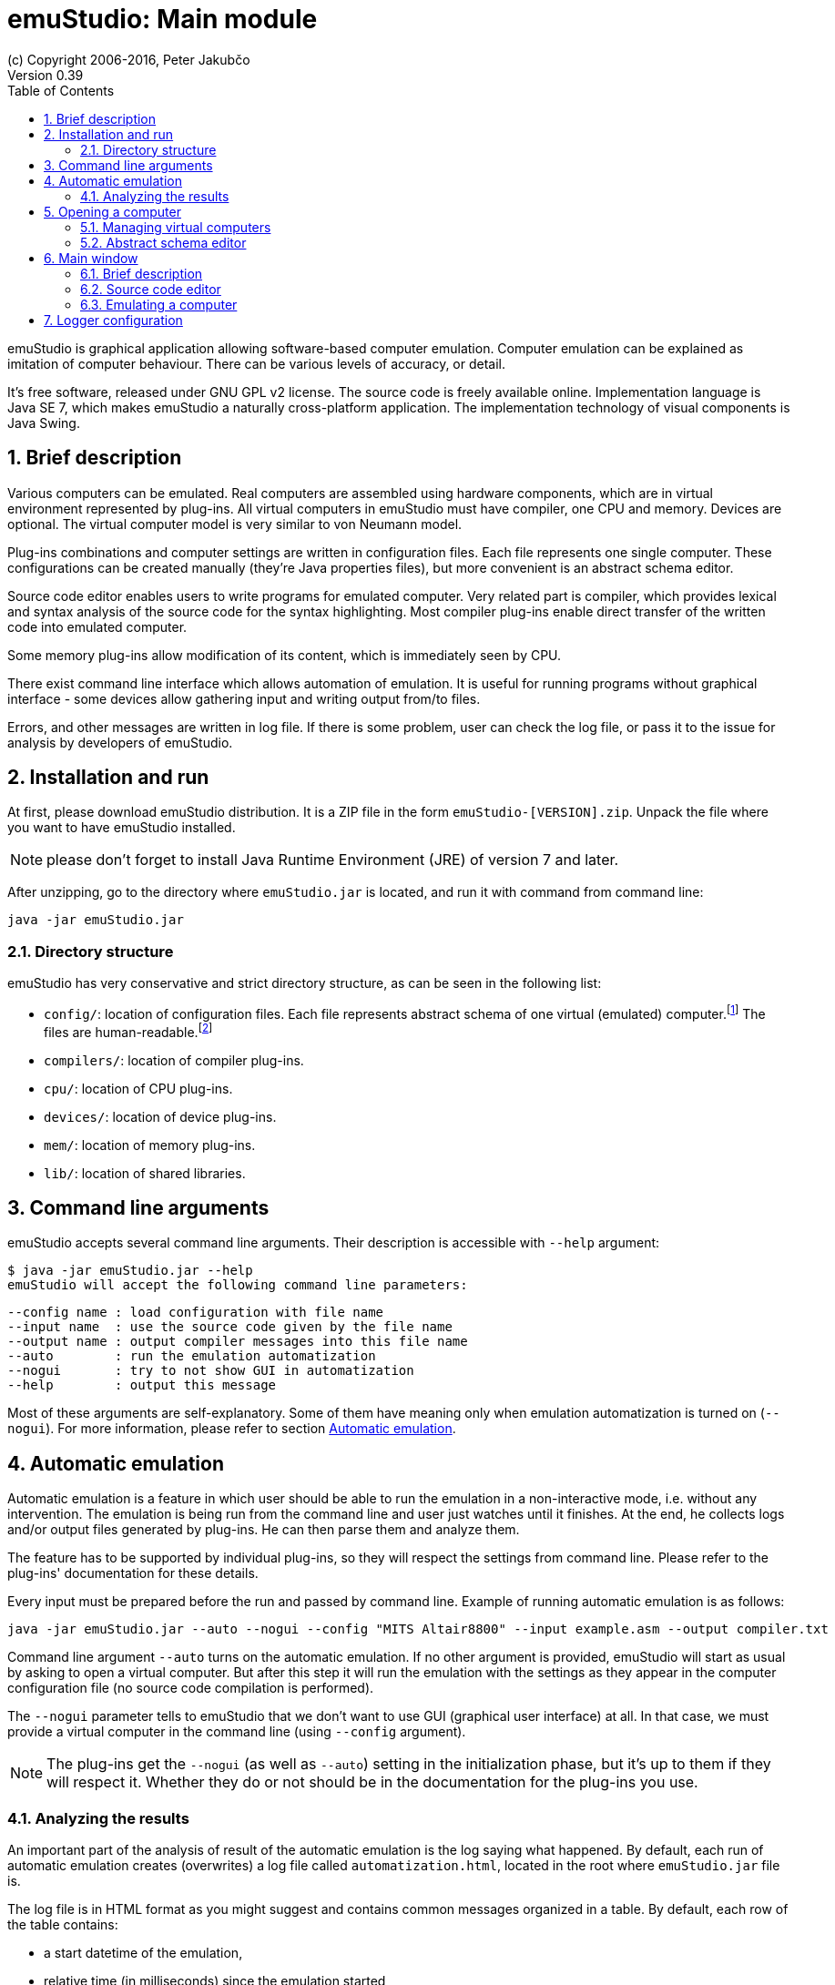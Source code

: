 = emuStudio: Main module
(c) Copyright 2006-2016, Peter Jakubčo
Version 0.39
:toc:
:numbered:

emuStudio is graphical application allowing software-based computer emulation. Computer emulation can
be explained as imitation of computer behaviour. There can be various levels of accuracy, or detail.

It's free software, released under GNU GPL v2 license. The source code is freely available online.
Implementation language is Java SE 7, which makes emuStudio a naturally cross-platform application.
The implementation technology of visual components is Java Swing.

[[XIB]]
== Brief description

Various computers can be emulated. Real computers are assembled using hardware components, which are
in virtual environment represented by plug-ins. All virtual computers in emuStudio must have compiler,
one CPU and memory. Devices are optional. The virtual computer model is very similar to von Neumann model.

Plug-ins combinations and computer settings are written in configuration files. Each file represents
one single computer. These configurations can be created manually (they're Java properties files), but
more convenient is an abstract schema editor.

Source code editor enables users to write programs for emulated computer. Very related part is
compiler, which provides lexical and syntax analysis of the source code for the syntax highlighting. Most compiler
plug-ins enable direct transfer of the written code into emulated computer.

Some memory plug-ins allow modification of its content, which is immediately seen by CPU.

There exist command line interface which allows automation of emulation. It is useful for running programs
without graphical interface - some devices allow gathering input and writing output from/to files.

Errors, and other messages are written in log file. If there is some problem, user can check the log file,
or pass it to the issue for analysis by developers of emuStudio.

[[XII]]
== Installation and run

At first, please download emuStudio distribution. It is a ZIP file in the form `emuStudio-[VERSION].zip`.
Unpack the file where you want to have emuStudio installed.

NOTE: please don't forget to install Java Runtime Environment (JRE) of version 7 and later.

After unzipping, go to the directory where `emuStudio.jar` is located, and run it with command from command
line:

....
java -jar emuStudio.jar
....

[[XIID]]
=== Directory structure

emuStudio has very conservative and strict directory structure, as can be seen in the following
list:

- `config/`: location of configuration files. Each file represents abstract schema of one virtual
             (emulated) computer.footnote:[The name of the file is the name of the computer, which
             is not very good idea.] The files are human-readable.footnote:[Format of the files is
             http://en.wikipedia.org/wiki/.properties[Java properties].]
- `compilers/`: location of compiler plug-ins.
- `cpu/`: location of CPU plug-ins.
- `devices/`: location of device plug-ins.
- `mem/`: location of memory plug-ins.
- `lib/`: location of shared libraries.

[[XC]]
== Command line arguments

emuStudio accepts several command line arguments. Their description is accessible with `--help`
argument:

	$ java -jar emuStudio.jar --help
	emuStudio will accept the following command line parameters:

	--config name : load configuration with file name
	--input name  : use the source code given by the file name
	--output name : output compiler messages into this file name
	--auto        : run the emulation automatization
	--nogui       : try to not show GUI in automatization
	--help        : output this message

Most of these arguments are self-explanatory. Some of them have meaning only when emulation
automatization is turned on (`--nogui`). For more information, please refer to section
<<XA,Automatic emulation>>.

[[XA]]
== Automatic emulation

Automatic emulation is a feature in which user should be able to run the emulation in a
non-interactive mode, i.e. without any intervention. The emulation is being run from the command
line and user just watches until it finishes. At the end, he collects logs and/or output files
generated by plug-ins. He can then parse them and analyze them.

The feature has to be supported by individual plug-ins, so they will respect the settings from
command line. Please refer to the plug-ins' documentation for these details.

Every input must be prepared before the run and passed by command line. Example of running automatic
emulation is as follows:

    java -jar emuStudio.jar --auto --nogui --config "MITS Altair8800" --input example.asm --output compiler.txt

Command line argument `--auto` turns on the automatic emulation. If no other argument is provided,
emuStudio will start as usual by asking to open a virtual computer. But after this step it will run
the emulation with the settings as they appear in the computer configuration file (no source
code compilation is performed).

The `--nogui` parameter tells to emuStudio that we don't want to use GUI (graphical user interface)
at all. In that case, we must provide a virtual computer in the command line (using `--config`
argument).

NOTE: The plug-ins get the `--nogui` (as well as `--auto`) setting in the initialization phase,
but it's up to them if they will respect it. Whether they do or not should be in the documentation
for the plug-ins you use.

=== Analyzing the results

An important part of the analysis of result of the automatic emulation is the log saying what
happened. By default, each run of automatic emulation creates (overwrites) a log file called
`automatization.html`, located in the root where `emuStudio.jar` file is.

The log file is in HTML format as you might suggest and contains common messages organized in
a table. By default, each row of the table contains:

- a start datetime of the emulation,
- relative time (in milliseconds) since the emulation started,
- message level
- the message itself

Usually, the first message is about which computer has been loaded. The second phase is compilation
of the source code, if it is provided (by the `--input` argument in the command line). This should
be logged, too. The next phase is the emulation itself and involves not much details in the log.
Usually the most important messages are those if everything went fine, and the log file tries to
keep it that simple. The final messages just say that the automatic emulation has finished and the
state how it finished.

The log file format, and columns of the table can be of course customized, see chapter
<<XLC, Logger configuration>> for more details.

[[XO]]
== Opening a computer

The first action which emuStudio does is loading a computer to be emulated. Virtual computers are
described in abstract schemas, which are stored in configuration files (see <<XIID,Directory structure>> section).

Computers can be loaded either from <<XC,command line>> or manually in GUI (by default). The
open dialog is the first thing which appears to a user.

image::main_module/images/open-dialog.png["Open a computer" dialog]

Left part contains a control panel and a list of all available virtual computers. When a user
clicks at a computer, it's abstract schema is displayed on the right. Double-clicking or clicking
on the `Open` button loads selected computer.

[[XOM]]
=== Managing virtual computers

image::main_module/images/open-dialog-panel.png[Managing virtual computers]

- *A*: Adds new computer. The abstract schema editor will be opened.
- *B*: Deletes selected computer. Be aware of what you are doing - the action cannot be undone.
- *C*: Edits selected computer. The abstract schema editor will be opened.
- *D*: Saves the displayed abstract schema into image file.

[[XOA]]
=== Abstract schema editor

Abstract schema editor is a graphical editor for drawing abstract schemas of virtual computers
for emulation in emuStudio. Users pick plug-ins which appear as "boxes" or elements on the screen.
Then using connection lines those elements can be connected together to express a relation (that they
can "see" each other).

When the abstract schema is completed, user must save it and then it will appear in the
<<XOM,Open a computer>> dialog.

image::main_module/images/schema-editor.png[Abstract schema editor]

Description of the control panel follows.

image::main_module/images/schema-editor-panel.png[Control panel in the abstract schema editor]

- *A*: Save the virtual computer.
- *B*: Select a compiler.
- *C*: Select a CPU.
- *D*: Select a memory.
- *E*: Select a device.
- *F*: Use a connection line. The line is bidirectional by default.
- *G*: Set or unset the connection line to be bidirectional. If the line is not bidirectional,
       the source direction is the first clicked element and the target direction is the second
       clicked element.
- *H*: Remove an element from the schema.
- *I*: This drop-down list is used for selecting specific plug-in (element) in the abstract schema.
       See icons `B`, `C`, `D`, and `E`. Those names are just file names of plug-ins located in
       corresponding directory (see <<XIID,Directory structure>> section).
- *J*: Use / do not use a grid in the editor. Elements are "snapped" to the grid if it is used
       and it's easier to draw the schema which looks good. The slider on the right then controls
       density of the grid. The density is saved in the configuration file of the edited computer.

NOTE: Virtual computers in emuStudio are following von-Neumann model of computers. It means that each
      computer must have a CPU, and memory. Optionally one or more devices, and optionally a
      compiler.footnote:[The compiler is not really a computer component, but since it also can be
      interconnected to other components, it is part of the abstract schema.]

==== Connection lines

Connection line represents virtual "connection" between computer components. For the abstract schema
it's not important how the connection is realized. It's safe to say that the connection is similar
as if we say that a component "sees" the other component, in the direction of the arrow:

image::main_module/images/connection.png[CPU "sees" operating memory, but not vice-versa]

In the previous image, a CPU "sees" the memory, but not vice-versa. It means, CPU can read/write
from/to memory, but memory is not seeing it, it can just answer to CPU requests. This connection makes
sense in real-world computers.

Drawing connection lines is very easy. Connection line always connects exactly two elements in the
schema. At first, user must click on already existing element in the schema. It's just a click, not
a drag.

Then a grey temporary line is being drawn having its end at the mouse position and moving with the
mouse move. If the element is not really close, user can make a "path" by clicking somewhere in the
schema. At those locations fixed-points are created.

When a user clicks at the second element, the temporary line disappears, and real connection line is
created.

User can find the fixed-points later and move them by dragging. They can be removed by clicking at
them with right button of the mouse.

==== Accessing settings of plug-ins

Each plug-in in the abstract schema can have its own "hidden" settings, which are used by particular plug-in.
Most of these settings can be set in a "Settings" window accessible from Emulator panel -> Peripheral devices window.
However, plug-ins save their settings directly into the configuration file. The format of the file is
http://en.wikipedia.org/wiki/.properties[Java properties file].

Settings of particular plug-in can be accessed by clicking on the plug-in in the Abstract schema editor with
the right mouse button.

For example, the following image shows the settings of the plug-in `standard-mem`:

image::main_module/images/schema-editor-settings.png["Hidden" settings of Standard operating memory plug-in]

It is possible to Add, Remove or Save the settings. Please refer for particular plug-ins which settings they support.

[[XM]]
== Main window

[[XMB]]
=== Brief description

Main window the core part of emuStudio application. Users will spend there most of the time while
working with emuStudio. It is part of the main module. Main module is a separated application
developed independently from plug-ins.

The content of the window is split into two panels or tabs, placeholders for two actions users can
do in emuStudio. The first tab is <<XMS,source code editor>>, second is <<XME,emulator>>, used during computer
emulation.

[[XMS]]
=== Source code editor

image::main_module/images/source-code.png[Source code tab]

In the source code editor, users can write programs for emulated computer. However, the most
important tool which allows translation of the source code into binary program readable by emulated
CPU is a compiler. Therefore, users must use the right compiler.

Input language of a compiler is not limited, it can be either a kind of assembler, or even C or
Pascal language. It depends on the compiler implementation, there can be many. The only restriction
is that compiler must have output which is compatible with CPU which is currently being emulated.
This cannot be checked automatically, users must take care of this.

Source code editor supports only the basic features, such as line numbering and syntax highlighting.
Also, there is possibility to search/replace text.

Compilation must be run manually. Compiler output window shows all messages which compiler produces.
The content is dependant on the used compiler, but most likely it will contain compilation success or
errors messages.

Compiled source code can produce output binary file (for example a HEX file), and it's automatically
loaded into the operating memory.footnote:[If the used compiler supports it]. If the emulation is
running, user must stop it first manually.

If another program is loaded in memory, it is not removed before loading currently compiled program,
but the memory is overwritten at only those locations relevant to the compiled program. All the other
content is left unchanged.

[[XME]]
=== Emulating a computer

*Emulator tab* is shown in the following image. It is currently open with MITS Altair8800 computer
with Intel 8080 CPU, and several devices:

image::main_module/images/emulator.png[Emulator tab]

The tab contains three main parts. The first one is very useful - listing of operating memory,
disassembled into instructions. This part is called a debugger window, or "debugger". The other part,
below the debugger window is a list of all computer devices used ("peripheral devices").footnote:[With
double-click user can open GUI window of that particular device, if it supports it.]

The last part on the right displays status of the CPU used in this computer. Each CPU has its own
implementation of how the status window look and what it displays.

[[XMEE]]
==== Emulation work-flow

In real world, users control the power of computer. Computers can be turned on, or turned off if it
is running, basically by pressing a button. It's obvious that we can turn on only not running or
stopped computer. The power state is a term which denotes whether the computer is turned on or off.
Each of those states define possible transitions to the other power state, executed by the action -
pressing a button.

Computer behaves according to the power state in which it is. If it's in a running state, it
runs and we can see something on screen. If not, it is quiet and does nothing.

In emuStudio, emulation of a virtual computer can be controlled very similarly. In addition to
basic *run* (turn on), *stop* (turn off) actions and stopped/running states, emulation work-flow in emuStudio allows
*reset* and *pause* actions (plus paused state).

Emulation can be ready to run (the same as paused), running, or stopped. Each state has defined
possible transitions to another states, by already mentioned actions. It's possible to show those transitions in a
state diagram, as in the following image:

[graphviz]
---------------------------------------------------------------------
digraph emulation_states {
  ratio = 1;
  node [shape = rect];

  ready [ style = filled, fillcolor=lightgrey ];
  stopped [shape = doubleoctagon ];

  ready -> running [ label = "run " ];
  ready -> stopped [ label = "stop " ];
  ready -> ready   [ label = "step " ];
  running -> stopped [ label = "stop, error " ];
  running -> ready [ label = "pause, reset " ];
  stopped -> ready [ label = "reset " ];
}
---------------------------------------------------------------------

NOTE: This workflow applies to emulation of a whole computer. Independent emulation of devices
or other computer components cannot be controlled. The emulation of a computer starts when the CPU
starts interpreting and executing instructions.

[[XMED]]
==== Debugger window

Debugging is a process in which a programmer tries to analyze a program, usually with
the intent to find bugs.footnote:[The adverb "to debug" has a deep history. Very early
computers were having of so-called vacuum tubes, which were core elements acting as
electrically controlled switches. From time to time a computer stopped working, and the
most usual reason was that a bug (real one) came in a vacuum tube. Maintainers of the
computer had to go there and manually remove the bug. It happened that often, so that
the process of removing bugs got a name - "to de-bug".] Debugger in emuStudio contains
a debugger toolbar and list of few disassembled instructions from memory. In combination
with CPU status panel, it's the most powerful tool for seeing (and checking) all internal
behavior of the emulated computer.

[[XMET]]
==== Debugger toolbar

Debugger toolbar contains buttons (icons) for controlling the emulation
and accessing memory content. Most of these buttons are self-explanatory. If you hover
over those icons, a help text is displayed of how to use the icon.

image::main_module/images/debugger-toolbar.png[Debugger toolbar]

- *A*: Reset emulation.
- *B*: Set next instruction position to 0. CPU will perform the next instruction from there.
- *C*: Set next instruction position to the `(current - 1)`. This action can completely
       change displaying of instructions, since the new instruction position does not have
       to be correct in term of executing the current program.
- *D*: Stop emulation (which is either running or paused).
- *E*: Pause emulation (which is running).
- *F*: Run emulation (which is paused).
- *G*: Run emulation with timer (which is paused). Instructions are executed after elapsing
       specified time interval. A dialog will appear to enter the time interval.
- *H*: Step emulation (which is paused). CPU will execute only one - the very next -
       instruction.
- *I*: Jump to location. User will manually specify location (address in memory) for the
       next instruction to execute.
- *J*: Set/unset breakpoint. User can set or unset a breakpoint on specific memory location.
       When CPU reaches the breakpoint, it will pause there, waiting for next user action.
- *K*: Show operating memory. If the memory plug-in does not have a GUI, the icon is disabled.

[[XMEL]]
==== List of instructions

The largest part of the debugger window a list of few disassembled instructions, so-called
*instructions window*.footnote:[Around 15 instructions are shown, but it depends on the
CPU] They are arranged in a table. The first column is usually interactive, allowing user to set
breakpoints. Red strip is pointing to the very next instruction being executed.

NOTE: The size of disassembled memory (resulting in the number of disassembled
instructions) is not configurable. Also, user cannot change instructions in this place.

Sometimes the instructions shown in the debugger do not have to be disassembled correctly.
There are two reasons for that:

- first, instructions can have various binary sizes (e.g. one byte, two bytes, etc.)
- second, memory can contain programs on various locations, and emuStudio doesn't know where.
  footnote:[Well, if it's just program compiled from the source code editor, it knows.]

The implication is that if emuStudio starts to disassemble instructions at wrong location,
the instructions will be disassembled incorrectly, or they can appear as invalid.

However, emuStudio is trying hard to find the nearest program start location at which it's
safe to start disassembling. Usually it's just few instructions back, so it is a fast process.

[[XMEC]]
==== Controlling of displaying the instructions

It's possible to change the current instructions view. The window can be moved in a
per-page fashion. The amount of instructions displayed in the window is always preserved.
With the toolbar below the list it's possible to change "pages" of the displayed instructions.

image::main_module/images/instructions-panel.png[Controlling instructions window]

- *A*: Go to the first page. The very first row corresponds to instruction position 0.
- *B*: Go backwards. User will specify the number of pages for going back.
- *C*: Go to the previous page.
- *D*: Go to the page where current instruction position is.
- *E*: Go to the next page.
- *F*: Go forwards. User will specify the number of pages for going forward.
- *G*: Go to the last page. It can cause incorrectly displaying of instructions.

[[XLC]]
== Logger configuration

This is an advanced topic, but you might need it if something goes wrong. No software is bug-free in
these days, and not a person is perfect. Sometimes it might happen that emuStudio is not working
as expected, either it does not start (with weird message on screen), or it fails while running.

For that purpose, everything important is being logged (by default) in a console. If you encounter some problem
and either want to fix it or report it, the logs, except steps to reproduce are the most important thing.

By default, logging is written to the standard output, however in case of a problem it is a good practice to enable
file logging. To enable file logging, open `logback.xml` file located in the root directory of emuStudio. Find a
section named `<root ..>`, and change `appender-ref` from `STDOUT` to `FILE` as follows:

----
  <root level="debug">
    <appender-ref ref="FILE" />
  </root>
----

The log file is named `emuStudio.log` and should be located in the location where `emuStudio.jar` is
located. Every new run of emuStudio will append log messages into that file until emuStudio is terminated.

NOTE: By default, a rolling policy is enabled, which deletes logs older than 2 days and keeps the log in maximum
      size of 1 MB. It is of course configurable.

TIP: The log file is the best help about what went wrong for a developer which is trying to analyze
     or fix the problem. If you have encountered a problem with emuStudio, you should provide the log
     file for further analysis.

Format, file name and content of the log file can be influenced. EmuStudio is using `logback` as the
logging system. Configuration of the logging mechanism is in the file called `logback.xml`. For
more information about how to configure loggers, please look at the page http://logback.qos.ch/manual/configuration.html.
